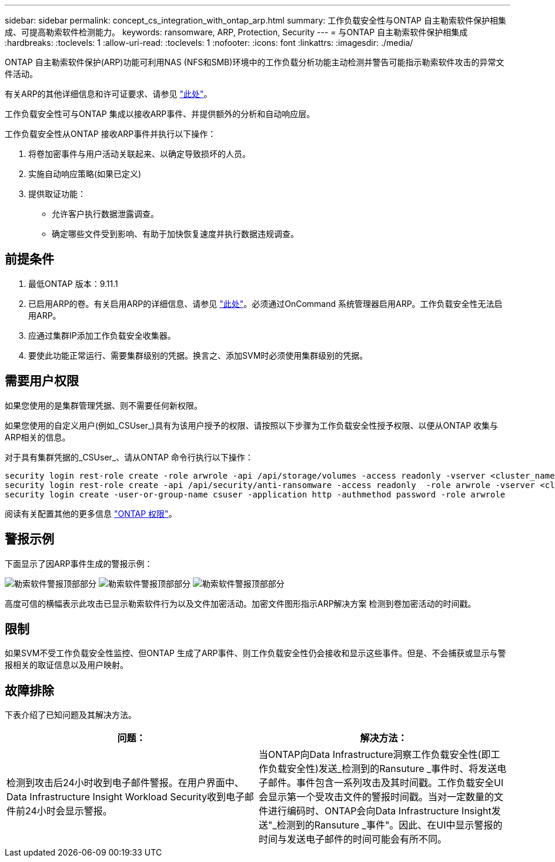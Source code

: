 ---
sidebar: sidebar 
permalink: concept_cs_integration_with_ontap_arp.html 
summary: 工作负载安全性与ONTAP 自主勒索软件保护相集成、可提高勒索软件检测能力。 
keywords: ransomware, ARP, Protection, Security 
---
= 与ONTAP 自主勒索软件保护相集成
:hardbreaks:
:toclevels: 1
:allow-uri-read: 
:toclevels: 1
:nofooter: 
:icons: font
:linkattrs: 
:imagesdir: ./media/


[role="lead"]
ONTAP 自主勒索软件保护(ARP)功能可利用NAS (NFS和SMB)环境中的工作负载分析功能主动检测并警告可能指示勒索软件攻击的异常文件活动。

有关ARP的其他详细信息和许可证要求、请参见 link:https://docs.netapp.com/us-en/ontap/anti-ransomware/index.html["此处"]。

工作负载安全性可与ONTAP 集成以接收ARP事件、并提供额外的分析和自动响应层。

工作负载安全性从ONTAP 接收ARP事件并执行以下操作：

. 将卷加密事件与用户活动关联起来、以确定导致损坏的人员。
. 实施自动响应策略(如果已定义)
. 提供取证功能：
+
** 允许客户执行数据泄露调查。
** 确定哪些文件受到影响、有助于加快恢复速度并执行数据违规调查。






== 前提条件

. 最低ONTAP 版本：9.11.1
. 已启用ARP的卷。有关启用ARP的详细信息、请参见 link:https://docs.netapp.com/us-en/ontap/anti-ransomware/enable-task.html["此处"]。必须通过OnCommand 系统管理器启用ARP。工作负载安全性无法启用ARP。
. 应通过集群IP添加工作负载安全收集器。
. 要使此功能正常运行、需要集群级别的凭据。换言之、添加SVM时必须使用集群级别的凭据。




== 需要用户权限

如果您使用的是集群管理凭据、则不需要任何新权限。

如果您使用的自定义用户(例如_CSUser_)具有为该用户授予的权限、请按照以下步骤为工作负载安全性授予权限、以便从ONTAP 收集与ARP相关的信息。

对于具有集群凭据的_CSUser_、请从ONTAP 命令行执行以下操作：

....
security login rest-role create -role arwrole -api /api/storage/volumes -access readonly -vserver <cluster_name>
security login rest-role create -api /api/security/anti-ransomware -access readonly  -role arwrole -vserver <cluster_name>
security login create -user-or-group-name csuser -application http -authmethod password -role arwrole
....
阅读有关配置其他的更多信息 link:task_add_collector_svm.html["ONTAP 权限"]。



== 警报示例

下面显示了因ARP事件生成的警报示例：

image:CS_Ransomware_Example_1.png["勒索软件警报顶部部分"]
image:CS_Ransomware_Example_2.png["勒索软件警报顶部部分"]
image:CS_Ransomware_Example_3.png["勒索软件警报顶部部分"]

高度可信的横幅表示此攻击已显示勒索软件行为以及文件加密活动。加密文件图形指示ARP解决方案 检测到卷加密活动的时间戳。



== 限制

如果SVM不受工作负载安全性监控、但ONTAP 生成了ARP事件、则工作负载安全性仍会接收和显示这些事件。但是、不会捕获或显示与警报相关的取证信息以及用户映射。



== 故障排除

下表介绍了已知问题及其解决方法。

[cols="2*"]
|===
| 问题： | 解决方法： 


| 检测到攻击后24小时收到电子邮件警报。在用户界面中、Data Infrastructure Insight Workload Security收到电子邮件前24小时会显示警报。 | 当ONTAP向Data Infrastructure洞察工作负载安全性(即工作负载安全性)发送_检测到的Ransuture _事件时、将发送电子邮件。事件包含一系列攻击及其时间戳。工作负载安全UI会显示第一个受攻击文件的警报时间戳。当对一定数量的文件进行编码时、ONTAP会向Data Infrastructure Insight发送"_检测到的Ransuture _事件"。因此、在UI中显示警报的时间与发送电子邮件的时间可能会有所不同。 
|===
